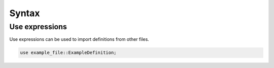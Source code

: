 ======
Syntax
======

Use expressions
===============

Use expressions can be used to import definitions from other files.

.. code-block:: fcp

   use example_file::ExampleDefinition;
